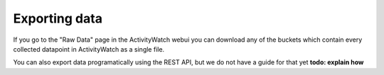Exporting data
==============

If you go to the "Raw Data" page in the ActivityWatch webui you can download any of the buckets which contain every collected datapoint in ActivityWatch as a single file.

You can also export data programatically using the REST API, but we do not have a guide for that yet **todo: explain how**
